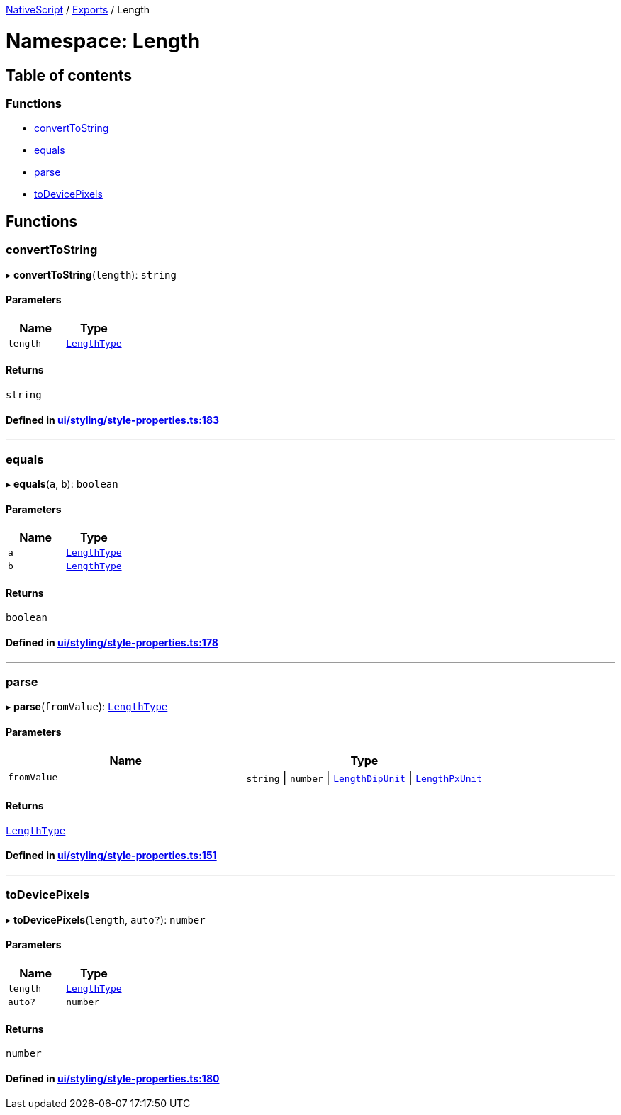 

xref:../README.adoc[NativeScript] / xref:../modules.adoc[Exports] / Length

= Namespace: Length

== Table of contents

=== Functions

* link:Length.adoc#converttostring[convertToString]
* link:Length.adoc#equals[equals]
* link:Length.adoc#parse[parse]
* link:Length.adoc#todevicepixels[toDevicePixels]

== Functions

[#converttostring]
=== convertToString

▸ *convertToString*(`length`): `string`

==== Parameters

|===
| Name | Type

| `length`
| link:CoreTypes.adoc#lengthtype[`LengthType`]
|===

==== Returns

`string`

==== Defined in https://github.com/NativeScript/NativeScript/blob/02d4834bd/packages/core/ui/styling/style-properties.ts#L183[ui/styling/style-properties.ts:183]

'''

[#equals]
=== equals

▸ *equals*(`a`, `b`): `boolean`

==== Parameters

|===
| Name | Type

| `a`
| link:CoreTypes.adoc#lengthtype[`LengthType`]

| `b`
| link:CoreTypes.adoc#lengthtype[`LengthType`]
|===

==== Returns

`boolean`

==== Defined in https://github.com/NativeScript/NativeScript/blob/02d4834bd/packages/core/ui/styling/style-properties.ts#L178[ui/styling/style-properties.ts:178]

'''

[#parse]
=== parse

▸ *parse*(`fromValue`): link:CoreTypes.adoc#lengthtype[`LengthType`]

==== Parameters

|===
| Name | Type

| `fromValue`
| `string` \| `number` \| link:CoreTypes.adoc#lengthdipunit[`LengthDipUnit`] \| link:CoreTypes.adoc#lengthpxunit[`LengthPxUnit`]
|===

==== Returns

link:CoreTypes.adoc#lengthtype[`LengthType`]

==== Defined in https://github.com/NativeScript/NativeScript/blob/02d4834bd/packages/core/ui/styling/style-properties.ts#L151[ui/styling/style-properties.ts:151]

'''

[#todevicepixels]
=== toDevicePixels

▸ *toDevicePixels*(`length`, `auto?`): `number`

==== Parameters

|===
| Name | Type

| `length`
| link:CoreTypes.adoc#lengthtype[`LengthType`]

| `auto?`
| `number`
|===

==== Returns

`number`

==== Defined in https://github.com/NativeScript/NativeScript/blob/02d4834bd/packages/core/ui/styling/style-properties.ts#L180[ui/styling/style-properties.ts:180]
